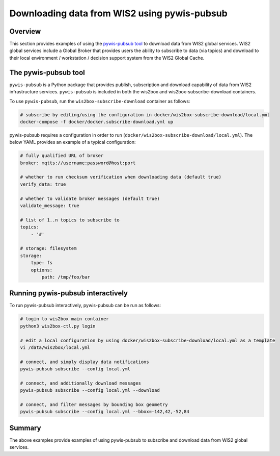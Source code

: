 .. _pywis-pubsub:

Downloading data from WIS2 using pywis-pubsub
=============================================

Overview
--------

This section provides examples of using the `pywis-pubsub tool <https://github.com/wmo-im/pywis-pubsub>`_ to download data
from WIS2 global services.  WIS2 global services include a Global Broker that
provides users the ability to subscribe to data (via topics) and download to their
local environment / workstation / decision support system from the WIS2 Global Cache.

The pywis-pubsub tool
---------------------

``pywis-pubsub`` is a Python package that provides publish, subscription and download
capability of data from WIS2 infrastructure services.  ``pywis-pubsub`` is included
in both the wis2box and wis2box-subscribe-download containers.

To use ``pywis-pubsub``, run the ``wis2box-subscribe-download`` container as follows:

.. code-block:: bash

   # subscribe by editing/using the configuration in docker/wis2box-subscribe-download/local.yml
   docker-compose -f docker/docker.subscribe-download.yml up


pywis-pubsub requires a configuration in order to run (``docker/wis2box-subscribe-download/local.yml``).  The below YAML provides an example
of a typical configuration:

.. code-block:: yaml

   # fully qualified URL of broker
   broker: mqtts://username:password@host:port

   # whether to run checksum verification when downloading data (default true)
   verify_data: true

   # whether to validate broker messages (default true)
   validate_message: true

   # list of 1..n topics to subscribe to
   topics:
       - '#'

   # storage: filesystem
   storage:
       type: fs
       options:
           path: /tmp/foo/bar

Running pywis-pubsub interactively
----------------------------------

To run pywis-pubsub interactively, pywis-pubsub can be run as follows:

.. code-block:: bash

   # login to wis2box main container
   python3 wis2box-ctl.py login

   # edit a local configuration by using docker/wis2box-subscribe-download/local.yml as a template
   vi /data/wis2box/local.yml

   # connect, and simply display data notifications
   pywis-pubsub subscribe --config local.yml

   # connect, and additionally download messages
   pywis-pubsub subscribe --config local.yml --download

   # connect, and filter messages by bounding box geometry
   pywis-pubsub subscribe --config local.yml --bbox=-142,42,-52,84



Summary
-------

The above examples provide examples of using pywis-pubsub to subscribe and download data from WIS2 global services.
